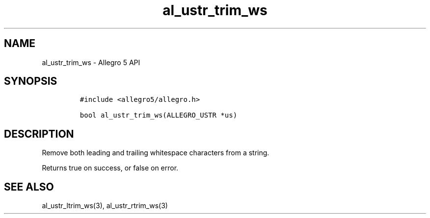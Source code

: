 .\" Automatically generated by Pandoc 3.1.3
.\"
.\" Define V font for inline verbatim, using C font in formats
.\" that render this, and otherwise B font.
.ie "\f[CB]x\f[]"x" \{\
. ftr V B
. ftr VI BI
. ftr VB B
. ftr VBI BI
.\}
.el \{\
. ftr V CR
. ftr VI CI
. ftr VB CB
. ftr VBI CBI
.\}
.TH "al_ustr_trim_ws" "3" "" "Allegro reference manual" ""
.hy
.SH NAME
.PP
al_ustr_trim_ws - Allegro 5 API
.SH SYNOPSIS
.IP
.nf
\f[C]
#include <allegro5/allegro.h>

bool al_ustr_trim_ws(ALLEGRO_USTR *us)
\f[R]
.fi
.SH DESCRIPTION
.PP
Remove both leading and trailing whitespace characters from a string.
.PP
Returns true on success, or false on error.
.SH SEE ALSO
.PP
al_ustr_ltrim_ws(3), al_ustr_rtrim_ws(3)
